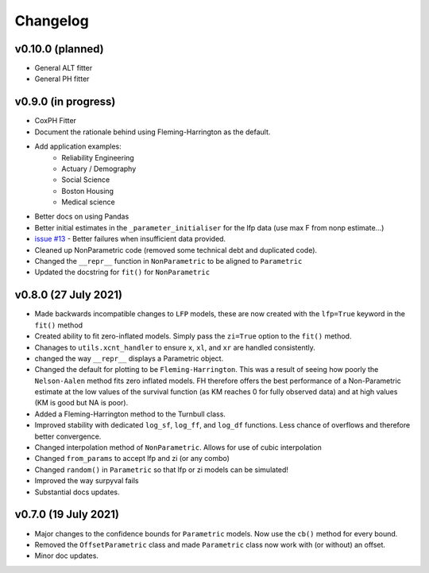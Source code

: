 Changelog
=========

v0.10.0 (planned)
--------------------

- General ALT fitter
- General PH fitter

v0.9.0 (in progress)
--------------------

- CoxPH Fitter
- Document the rationale behind using Fleming-Harrington as the default.
- Add application examples:
	- Reliability Engineering
	- Actuary / Demography
	- Social Science
	- Boston Housing
	- Medical science
- Better docs on using Pandas


- Better initial estimates in the ``_parameter_initialiser`` for the lfp data (use max F from nonp estimate...)
- `issue #13 <https://github.com/derrynknife/SurPyval/issues/13>`_ - Better failures when insufficient data provided.
- Cleaned up NonParametric code (removed some technical debt and duplicated code).
- Changed the ``__repr__`` function in ``NonParametric`` to be aligned to ``Parametric``
- Updated the docstring for ``fit()`` for ``NonParametric``


v0.8.0 (27 July 2021)
---------------------

- Made backwards incompatible changes to ``LFP`` models, these are now created with the ``lfp=True`` keyword in the ``fit()`` method
- Created ability to fit zero-inflated models. Simply pass the ``zi=True`` option to the ``fit()`` method.
- Chanages to ``utils.xcnt_handler`` to ensure ``x``, ``xl``, and ``xr`` are handled consistently.
- changed the way ``__repr__`` displays a Parametric object.
- Changed the default for plotting to be ``Fleming-Harrington``. This was a result of seeing how poorly the ``Nelson-Aalen`` method fits zero inflated models. FH therefore offers the best performance of a Non-Parametric estimate at the low values of the survival function (as KM reaches 0 for fully observed data) and at high values (KM is good but NA is poor).
- Added a Fleming-Harrington method to the Turnbull class.
- Improved stability with dedicated ``log_sf``, ``log_ff``, and ``log_df`` functions. Less chance of overflows and therefore better convergence.
- Changed interpolation method of ``NonParametric``. Allows for use of cubic interpolation
- Changed ``from_params`` to accept lfp and zi (or any combo)
- Changed ``random()`` in ``Parametric`` so that lfp or zi models can be simulated!
- Improved the way surpyval fails
- Substantial docs updates.


v0.7.0 (19 July 2021)
---------------------

- Major changes to the confidence bounds for ``Parametric`` models. Now use the ``cb()`` method for every bound.
- Removed the ``OffsetParametric`` class and made ``Parametric`` class now work with (or without) an offset.
- Minor doc updates.